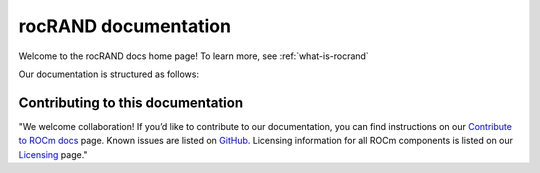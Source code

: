.. meta::
  :description: rocRAND documentation and API reference library
  :keywords: rocRAND, ROCm, API, documentation

.. _rocrand-docs-home:

********************************************************************
rocRAND documentation
********************************************************************

Welcome to the rocRAND docs home page! To learn more, see :ref:`what-is-rocrand`

Our documentation is structured as follows:

.. grid:: 1 1 2 2
.. gutter:: 1

.. grid-item-card:: :ref:`API reference <api-reference>`

  * :ref:`C/C++ <cpp-api>`
  * :ref:`Python <python-api>`
  * :doc:`API library <doxygen/html/index>`

.. grid-item-card:: Tutorials

  * :ref:`Installation <installing>`
  * :ref:`Programmer's guide <programmers-guide>`

Contributing to this documentation
=======================================================

"We welcome collaboration! If you’d like to contribute to our documentation, you can find instructions on our `Contribute to ROCm docs <https://rocm.docs.amd.com/en/latest/contribute/index.html>`_ page. Known issues are listed on `GitHub <https://github.com/RadeonOpenCompute/ROCm/labels/Verified%20Issue>`_.
Licensing information for all ROCm components is listed on our `Licensing <https://rocm.docs.amd.com/en/latest/about/license.html>`_ page."